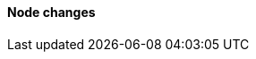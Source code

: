 [discrete]
[[breaking_80_node_changes]]
==== Node changes

//NOTE: The notable-breaking-changes tagged regions are re-used in the
//Installation and Upgrade Guide
//tag::notable-breaking-changes[]
//end::notable-breaking-changes[]
